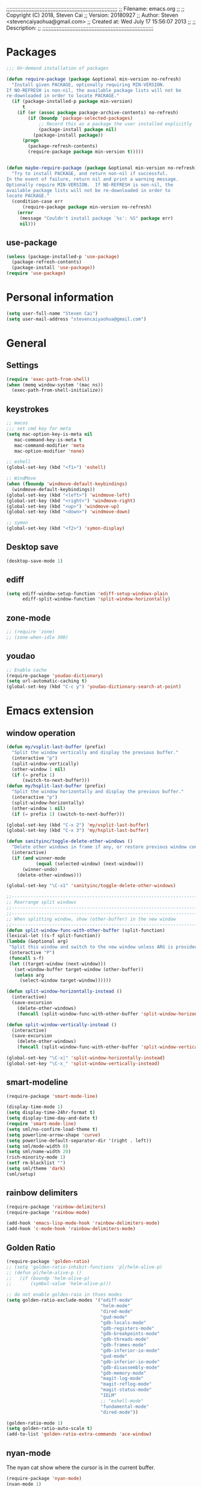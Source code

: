 ;;;;;;;;;;;;;;;;;;;;;;;;;;;;;;;;;;;;;;;;;;;;;;;;;;;;;;;;;;;;;;;;;;;;;;
;; Filename:      emacs.org
;;
;; Copyright (C) 2018,  Steven Cai
;; Version:       20180927
;; Author:        Steven <stevencaiyaohua@gmail.com>
;; Created at:    Wed July 17 15:56:07 2013
;;
;; Description:   
;;
;;;;;;;;;;;;;;;;;;;;;;;;;;;;;;;;;;;;;;;;;;;;;;;;;;;;;;;;;;;;;;;;;;;;;;

* Packages
  #+BEGIN_SRC emacs-lisp
    ;;; On-demand installation of packages

    (defun require-package (package &optional min-version no-refresh)
      "Install given PACKAGE, optionally requiring MIN-VERSION.
    If NO-REFRESH is non-nil, the available package lists will not be
    re-downloaded in order to locate PACKAGE."
      (if (package-installed-p package min-version)
          t
        (if (or (assoc package package-archive-contents) no-refresh)
            (if (boundp 'package-selected-packages)
                ;; Record this as a package the user installed explicitly
                (package-install package nil)
              (package-install package))
          (progn
            (package-refresh-contents)
            (require-package package min-version t)))))


    (defun maybe-require-package (package &optional min-version no-refresh)
      "Try to install PACKAGE, and return non-nil if successful.
    In the event of failure, return nil and print a warning message.
    Optionally require MIN-VERSION.  If NO-REFRESH is non-nil, the
    available package lists will not be re-downloaded in order to
    locate PACKAGE."
      (condition-case err
          (require-package package min-version no-refresh)
        (error
         (message "Couldn't install package `%s': %S" package err)
         nil)))
  #+END_SRC
** use-package
   #+BEGIN_SRC emacs-lisp
     (unless (package-installed-p 'use-package)
       (package-refresh-contents)
       (package-install 'use-package))
     (require 'use-package)
   #+END_SRC


* Personal information
  #+BEGIN_SRC emacs-lisp
    (setq user-full-name "Steven Cai")
    (setq user-mail-address "stevencaiyaohua@gmail.com")
  #+END_SRC


* General
** Settings
   #+BEGIN_SRC emacs-lisp
     (require 'exec-path-from-shell)
     (when (memq window-system '(mac ns))
       (exec-path-from-shell-initialize))
   #+END_SRC

** keystrokes
   #+BEGIN_SRC emacs-lisp
     ;; macos
     ;;; set cmd key for meta
     (setq mac-option-key-is-meta nil
        mac-command-key-is-meta t
        mac-command-modifier 'meta
        mac-option-modifier 'none)

     ;; eshell
     (global-set-key (kbd "<f1>") 'eshell)

     ;; WindMove
     (when (fboundp 'windmove-default-keybindings)
       (windmove-default-keybindings))
     (global-set-key (kbd "<left>") 'windmove-left)
     (global-set-key (kbd "<right>") 'windmove-right)
     (global-set-key (kbd "<up>") 'windmove-up)
     (global-set-key (kbd "<down>") 'windmove-down)

     ;; symon
     (global-set-key (kbd "<f2>") 'symon-display)
   #+END_SRC

** Desktop save
   #+BEGIN_SRC emacs-lisp
     (desktop-save-mode 1)
   #+END_SRC
** ediff
   #+BEGIN_SRC emacs-lisp
     (setq ediff-window-setup-function 'ediff-setup-windows-plain
           ediff-split-window-function 'split-window-horizontally)
   #+END_SRC
** zone-mode
   #+BEGIN_SRC emacs-lisp
     ;; (require 'zone)
     ;; (zone-when-idle 300)
   #+END_SRC
** youdao
   #+BEGIN_SRC emacs-lisp
     ;; Enable cache
     (require-package 'youdao-dictionary)
     (setq url-automatic-caching t)
     (global-set-key (kbd "C-c y") 'youdao-dictionary-search-at-point)
   #+END_SRC


* Emacs extension
** window operation
   #+BEGIN_SRC emacs-lisp
     (defun my/vsplit-last-buffer (prefix)
       "Split the window vertically and display the previous buffer."
       (interactive "p")
       (split-window-vertically)
       (other-window 1 nil)
       (if (= prefix 1)
           (switch-to-next-buffer)))
     (defun my/hsplit-last-buffer (prefix)
       "Split the window horizontally and display the previous buffer."
       (interactive "p")
       (split-window-horizontally)
       (other-window 1 nil)
       (if (= prefix 1) (switch-to-next-buffer)))

     (global-set-key (kbd "C-x 2") 'my/vsplit-last-buffer)
     (global-set-key (kbd "C-x 3") 'my/hsplit-last-buffer)

     (defun sanityinc/toggle-delete-other-windows ()
       "Delete other windows in frame if any, or restore previous window config."
       (interactive)
       (if (and winner-mode
                (equal (selected-window) (next-window)))
           (winner-undo)
         (delete-other-windows)))

     (global-set-key "\C-x1" 'sanityinc/toggle-delete-other-windows)

     ;;----------------------------------------------------------------------------
     ;; Rearrange split windows
     ;;----------------------------------------------------------------------------
     ;;----------------------------------------------------------------------------
     ;; When splitting window, show (other-buffer) in the new window
     ;;----------------------------------------------------------------------------
     (defun split-window-func-with-other-buffer (split-function)
     (lexical-let ((s-f split-function))
     (lambda (&optional arg)
      "Split this window and switch to the new window unless ARG is provided."
      (interactive "P")
      (funcall s-f)
      (let ((target-window (next-window)))
        (set-window-buffer target-window (other-buffer))
        (unless arg
          (select-window target-window))))))

     (defun split-window-horizontally-instead ()
       (interactive)
       (save-excursion
         (delete-other-windows)
         (funcall (split-window-func-with-other-buffer 'split-window-horizontally))))

     (defun split-window-vertically-instead ()
       (interactive)
       (save-excursion
         (delete-other-windows)
         (funcall (split-window-func-with-other-buffer 'split-window-vertically))))

     (global-set-key "\C-x|" 'split-window-horizontally-instead)
     (global-set-key "\C-x_" 'split-window-vertically-instead)

   #+END_SRC

** smart-modeline
   #+BEGIN_SRC emacs-lisp
     (require-package 'smart-mode-line)

     (display-time-mode 1)
     (setq display-time-24hr-format t)
     (setq display-time-day-and-date t)
     (require 'smart-mode-line)
     (setq sml/no-confirm-load-theme t)
     (setq powerline-arrow-shape 'curve)
     (setq powerline-default-separator-dir '(right . left))
     (setq sml/mode-width 0)
     (setq sml/name-width 20)
     (rich-minority-mode 1)
     (setf rm-blacklist "")
     (setq sml/theme 'dark)
     (sml/setup)
   #+END_SRC
** rainbow delimiters
   #+BEGIN_SRC emacs-lisp
     (require-package 'rainbow-delimiters)
     (require-package 'rainbow-mode)

     (add-hook 'emacs-lisp-mode-hook 'rainbow-delimiters-mode)
     (add-hook 'c-mode-hook 'rainbow-delimiters-mode)
   #+END_SRC

** Golden Ratio
   #+BEGIN_SRC emacs-lisp
     (require-package 'golden-ratio)
     ;; (setq 'golden-ratio-inhibit-functions 'pl/helm-alive-p)
     ;; (defun pl/helm-alive-p ()
     ;;   (if (boundp 'helm-alive-p)
     ;;       (symbol-value 'helm-alive-p)))

     ;; do not enable golden-raio in thses modes
     (setq golden-ratio-exclude-modes '("ediff-mode"
                                        "helm-mode"
                                        "dired-mode"
                                        "gud-mode"
                                        "gdb-locals-mode"
                                        "gdb-registers-mode"
                                        "gdb-breakpoints-mode"
                                        "gdb-threads-mode"
                                        "gdb-frames-mode"
                                        "gdb-inferior-io-mode"
                                        "gud-mode"
                                        "gdb-inferior-io-mode"
                                        "gdb-disassembly-mode"
                                        "gdb-memory-mode"
                                        "magit-log-mode"
                                        "magit-reflog-mode"
                                        "magit-status-mode"
                                        "IELM"
                                        ;; "eshell-mode"
                                        "fundamental-mode"
                                        "dired-mode"))

     (golden-ratio-mode 1)
     (setq golden-ratio-auto-scale t)
     (add-to-list 'golden-ratio-extra-commands 'ace-window)
   #+END_SRC

** nyan-mode
   The nyan cat show where the cursor is in the current buffer.
   #+BEGIN_SRC emacs-lisp
     (require-package 'nyan-mode)
     (nyan-mode 1)
   #+END_SRC

** symon
   #+BEGIN_SRC emacs-lisp
     (require-package 'symon)
     (setq symon-delay 60)
     (symon-mode)
   #+END_SRC


* Program
** code-style
    #+BEGIN_SRC emacs-lisp
    ;; 设置默认tab宽度为4
    (setq tab-width 4
      indent-tabs-mode t
      c-basic-offset 4)

	;; 回车缩进
	(global-set-key "\C-m" 'newline-and-indent)
	(global-set-key (kbd "C-<return>") 'newline)

	;; 语法高亮
	(global-font-lock-mode t)

	;;Coding style for Linux kernel
	(defun linux-c-mode ()
	   "C mode with adjusted defaults for use with the Linux kernel."
	(interactive)
	(c-mode)
	(c-set-style "K&R")
	(setq tab-width 8)
	(setq indent-tabs-mode t)
	(setq c-basic-offset 8))
	(add-to-list 'auto-mode-alist '("\.c$" . linux-c-mode))

    #+END_SRC

** magit
   #+BEGIN_SRC emacs-lisp
     (require-package 'magit)

     (global-set-key (kbd "C-x g") 'magit-status)

     ;;----------------------------------------------------------------------------
     ;; String utilities missing from core emacs
     ;;----------------------------------------------------------------------------
     (defun sanityinc/string-all-matches (regex str &optional group)
       "Find all matches for `REGEX' within `STR', returning the full match string or group `GROUP'."
       (let ((result nil)
             (pos 0)
             (group (or group 0)))
         (while (string-match regex str pos)
           (push (match-string group str) result)
           (setq pos (match-end group)))
         result))

     (defun sanityinc/string-rtrim (str)
       "Remove trailing whitespace from `STR'."
       (replace-regexp-in-string "[ \t\n]+$" "" str))

     (defvar git-svn--available-commands nil "Cached list of git svn subcommands")
     (defun git-svn--available-commands ()
       (or git-svn--available-commands
           (setq git-svn--available-commands
                 (sanityinc/string-all-matches
                  "^  \\([a-z\\-]+\\) +"
                  (shell-command-to-string "git svn help") 1))))

     (defun git-svn (dir command)
       "Run a git svn subcommand in DIR."
       (interactive (list (read-directory-name "Directory: ")
                          (completing-read "git-svn command: " (git-svn--available-commands) nil t nil nil (git-svn--available-commands))))
       (let* ((default-directory (vc-git-root dir))
              (compilation-buffer-name-function (lambda (major-mode-name) "*git-svn*")))
         (compile (concat "git svn " command))))

   #+END_SRC

** Company Mode
#+BEGIN_SRC emacs-lisp
  (require-package 'company)
  (require-package 'company-flx)
  (require-package 'company-c-headers)

  (use-package company
    :ensure t
    :diminish company-mode
    :init
    (global-company-mode 1)
    (setq company-backends (delete 'company-semantic company-backends))
    (add-to-list 'company-backends 'company-c-headers)
    (add-to-list 'company-backends 'company-clang)
    (with-eval-after-load 'company
      (company-flx-mode +1))

    :config
    (bind-keys :map company-active-map
               ("C-n" . company-select-next)
               ("C-p" . company-select-previous)
               ("C-d" . company-show-doc-buffer)
               ("<tab>" . company-complete)))
#+END_SRC

To retrive candidates for your projects, you will have to tell Clang
where your include paths are, create a file named =.dir-local.el= at
your project root:
#+BEGIN_SRC emacs-lisp :tangle no
  ((nil . ((company-clang-arguments . ("-I/home/<user>/project_root/include1/"
                                       "-I/home/<user>/project_root/include2/")))))
#+END_SRC

** markdown/json-mode
    #+BEGIN_SRC emacs-lisp
      (require-package 'markdown-mode)
      (require 'markdown-mode)

      (require-package 'json-mode)
      (require 'json-mode)
    #+END_SRC

** xcscope
    #+BEGIN_SRC emacs-lisp
      (require-package 'xcscope)
      (require 'xcscope)
      (cscope-setup)
      (add-hook 'c-mode-common-hook '(lambda() (require 'xcscope)))
      (setq cscope-do-not-update-database t)
    #+END_SRC
** Matlab
    #+BEGIN_SRC emacs-lisp
      (autoload 'matlab-mode "matlab" "Matlab Editing Mode" t)
      (add-to-list
       'auto-mode-alist
       '("\\.m$" . matlab-mode))
      (setq matlab-indent-function t)
      (setq matlab-shell-command "matlab")
    #+END_SRC


* Helm
** helm settings
   #+BEGIN_SRC emacs-lisp
     (require-package 'helm)
     (require-package 'helm-flx)
     (require-package 'helm-fuzzier)
     (require 'helm)

     (require 'helm-config)
     ;; The default "C-x c" is quite close to "C-x C-c", which quits Emacs.
     ;; Changed to "C-c h". Note: We must set "C-c h" globally, because we
     ;; cannot change `helm-command-prefix-key' once `helm-config' is loaded.
     (global-set-key (kbd "C-c h") 'helm-command-prefix)
     (global-unset-key (kbd "C-x c"))

     (define-key helm-map (kbd "<tab>") 'helm-execute-persistent-action) ; rebind tab to run persistent action
     (define-key helm-map (kbd "C-i") 'helm-execute-persistent-action) ; make TAB works in terminal
     (define-key helm-map (kbd "C-z")  'helm-select-action) ; list actions using C-z

     (when (executable-find "curl")
       (setq helm-google-suggest-use-curl-p t))

     (setq helm-split-window-in-side-p           t ; open helm buffer inside current window, not occupy whole other window
           helm-move-to-line-cycle-in-source     t ; move to end or beginning of source when reaching top or bottom of source.
           helm-ff-search-library-in-sexp        t ; search for library in `require' and `declare-function' sexp.
           helm-scroll-amount                    8 ; scroll 8 lines other window using M-<next>/M-<prior>
           helm-ff-file-name-history-use-recentf t)

     (helm-mode 1)

     (helm-flx-mode +1)
     (helm-fuzzier-mode 1)

     (setq helm-M-x-fuzzy-match t) ;; optional fuzzy matching for helm-M-x
     (setq helm-buffers-fuzzy-matching t
           helm-recentf-fuzzy-match    t)

     (global-set-key (kbd "M-x") 'helm-M-x)
     (global-set-key (kbd "C-x y") 'helm-show-kill-ring)
     (global-set-key (kbd "C-x b") 'helm-mini)
     (global-set-key (kbd "C-x C-f") 'helm-find-files)
     (global-set-key (kbd "M-i") 'helm-occur)

     (global-set-key (kbd "C-c p f") 'helm-projectile-find-file-dwim)
     (global-set-key (kbd "C-c p p") 'helm-projectile-switch-project)

     (when (executable-find "ack-grep")
       (setq helm-grep-default-command "ack-grep -Hn --no-group --no-color %e %p %f"
             helm-grep-default-recurse-command "ack-grep -H --no-group --no-color %e %p %f"))

     (global-set-key (kbd "C-h SPC") 'helm-all-mark-rings)
   #+END_SRC

   List eshell history:
   #+BEGIN_SRC emacs-lisp
     (add-hook 'eshell-mode-hook
               #'(lambda ()
                   (define-key eshell-mode-map (kbd "C-c C-l")  'helm-eshell-history)))
   #+END_SRC

** helm-gtags
   #+BEGIN_SRC emacs-lisp
     (require-package 'helm-gtags)
     (require 'helm-gtags)

     ;; Enable helm-gtags-mode
     (add-hook 'c-mode-hook 'helm-gtags-mode)
     (add-hook 'c++-mode-hook 'helm-gtags-mode)
     (add-hook 'asm-mode-hook 'helm-gtags-mode)

     (setq helm-gtags-auto-update t)
     (setq helm-gtags-update-interval-second 60)

     ;; Set key bindings
     (eval-after-load "helm-gtags"
       '(progn
          (define-key helm-gtags-mode-map (kbd "M-t") 'helm-gtags-find-tag)
          (define-key helm-gtags-mode-map (kbd "M-r") 'helm-gtags-find-rtag)
          (define-key helm-gtags-mode-map (kbd "M-s") 'helm-gtags-find-symbol)
          (define-key helm-gtags-mode-map (kbd "M-g M-p") 'helm-gtags-parse-file)
          (define-key helm-gtags-mode-map (kbd "C-c <") 'helm-gtags-previous-history)
          (define-key helm-gtags-mode-map (kbd "C-c >") 'helm-gtags-next-history)
          (define-key helm-gtags-mode-map (kbd "M-,") 'helm-gtags-pop-stack)))
   #+END_SRC

** helm-pass
#+BEGIN_SRC emacs-lisp
  (require-package 'helm-pass)
#+END_SRC


* Org-mode
** basic
   #+BEGIN_SRC emacs-lisp
     (require-package 'org)
     (require-package 'org-bullets)
     ;; (require-package 'org-screenshot)

     (add-to-list 'auto-mode-alist '("\\.txt\\'" . org-mode))


     (add-hook 'org-mode-hook (lambda () (org-bullets-mode 1)))
     (add-hook 'org-mode-hook (lambda () (org-indent-mode t)))

     ;; Various preferences
     (setq org-log-done t
           org-completion-use-ido t
           org-edit-timestamp-down-means-later t
           org-archive-mark-done nil
           org-catch-invisible-edits 'show
           org-export-coding-system 'utf-8
           org-fast-tag-selection-single-key 'expert
           org-html-validation-link nil
           org-export-kill-product-buffer-when-displayed t
           org-list-allow-alphabetical t
           org-tags-column 80)

     ;; (add-hook 'org-mode-hook 'auto-fill-mode) ;

     ;; The bottom line issue
     (setq org-use-sub-superscripts (quote {})
           org-export-with-sub-superscripts (quote {}))

     ;; (setq org-ellipsis "⤵")

     (global-set-key (kbd "C-c l") 'org-store-link)
     (global-set-key (kbd "C-c a") 'org-agenda)
     (global-set-key (kbd "C-c b") 'org-iswitchb)

   #+END_SRC
   #+BEGIN_SRC emacs-lisp
     (defun my-org-screenshot ()
       "Take a screenshot into a time stamped unique-named file in the
     same directory as the org-buffer and insert a link to this file."
       (interactive)
       (org-display-inline-images)
       (setq filename
   	  (concat
   	   (make-temp-name
   	    (concat (file-name-nondirectory (file-name-sans-extension buffer-file-name))
   		    "/"
   		    (format-time-string "%Y%m%d_%H%M%S_")) ) ".png"))
       (unless (file-exists-p (file-name-directory filename))
         (make-directory (file-name-directory filename)))
   					  ; take screenshot
       (if (eq system-type 'darwin)
   	(progn
   	  (call-process-shell-command "screencapture" nil nil nil nil " -s " (concat
   									      "\"" filename "\"" ))
   	  (call-process-shell-command "convert" nil nil nil nil (concat "\"" filename "\" -resize  \"50%\"" ) (concat "\"" filename "\"" ))
   	  ))
       (if (eq system-type 'gnu/linux)
   	(call-process "import" nil nil nil filename))
   					  ; insert into file if correctly taken
       (if (file-exists-p filename)
   	(insert (concat "#+attr_html: :width 800\n" "[[file:" filename "]]")))
       ;; (org-display-inline-images)
       )
   #+END_SRC
** babel
   #+BEGIN_SRC emacs-lisp
     (require-package 'gnuplot)
     ;; (require-package 'puml-mode)

     ;; active Babel languages
     (org-babel-do-load-languages
      'org-babel-load-languages
      '((shell . t)  ;; (sh . t) for lower version emacs. ob-sh renamed to sh-shell
        (dot . t)
        (ditaa . t)
        (python . t)
        (gnuplot . t)
        (plantuml . t)
        (emacs-lisp . t)
        ))

     (setq org-plantuml-jar-path "~/.emacs.d/elpa/contrib/scripts/plantuml.jar")
     (setq puml-plantuml-jar-path "~/.emacs.d/elpa/contrib/scripts/plantuml.jar")
     (add-to-list 'org-src-lang-modes '("plantuml" . puml))
   #+END_SRC
** latex
   #+BEGIN_SRC emacs-lisp
     ;;
     ;; org-mode setup
     ;;

     (require 'ox-latex)
     (require 'ox-beamer)
     (setq org-latex-images-centered 't)

     (setq org-latex-coding-system 'utf-8)

     (setf org-latex-default-packages-alist
           (remove '("AUTO" "inputenc" t) org-latex-default-packages-alist))
     (setf org-latex-default-packages-alist
           (remove '("T1" "fontenc" t) org-latex-default-packages-alist))

     (setq org-latex-pdf-process '("xelatex -shell-escape  %f"
                                   "xelatex -shell-escape  %f"))
     (setq org-latex-packages-alist
           '("
             \\hypersetup{ colorlinks,%
                     linkcolor=blue,%
                     citecolor=black,%
                     urlcolor=black,%
                     filecolor=black
                    }

             \\usepackage{array}
             \\usepackage{xcolor}
             \\definecolor{bg}{rgb}{0.95,0.95,0.95}"))

     (add-to-list 'org-latex-packages-alist '("" "minted"))
     (setq org-latex-listings 'minted)
     (setq org-latex-minted-options
           '(
             ("bgcolor" "bg")
             ("frame" "lines")
             ("linenos" "")
             ("fontsize" "\\scriptsize")
             ))

     (add-to-list 'org-latex-classes
                  '("article-cn"
                   "\\documentclass[11pt]{article}
                     [DEFAULT-PACKAGES]
                     [PACKAGES]
                     \\usepackage{fontspec}

                     \\XeTeXlinebreaklocale ``zh''
                     \\XeTeXlinebreakskip = 0pt plus 1pt minus 0.1pt
                     \\newcommand\\fontnamehei{WenQuanYi Zen Hei}
                     \\newcommand\\fontnamesong{AR PL UMing CN}
                     \\newcommand\\fontnamekai{AR PL KaitiM GB}
                     \\newcommand\\fontnamemono{FreeMono}
                     \\newcommand\\fontnameroman{FreeSans}
                     \\setmainfont[BoldFont=\\fontnamehei]{\\fontnamesong}
                     \\setsansfont[BoldFont=\\fontnamehei]{\\fontnamekai}
                     \\setmonofont{\\fontnamemono}
                     \\setromanfont[BoldFont=\\fontnamehei]{\\fontnamesong}
                     \\makeatletter
                     \\def\\verbatim@font{\\rmfamily\\small} %verbatim中使用roman字体族
                     \\makeatother"

                   ("\\section{%s}" . "\\section*{%s}")
                   ("\\subsection{%s}" . "\\subsection*{%s}")
                   ("\\subsubsection{%s}" . "\\subsubsection*{%s}")
                   ("\\paragraph{%s}" . "\\paragraph*{%s}")
                   ("\\subparagraph{%s}" . "\\subparagraph*{%s}")))

     (add-to-list 'org-latex-classes
                  '("article-img"
                   "\\documentclass[11pt]{article}
                     [DEFAULT-PACKAGES]
                     [PACKAGES]
                     \\usepackage{geometry}
                     \\geometry{left=1.5cm,right=1.5cm,top=1.5cm,bottom=1.5cm}"
                   ("\\section{%s}" . "\\section*{%s}")
                   ("\\subsection{%s}" . "\\subsection*{%s}")
                   ("\\subsubsection{%s}" . "\\subsubsection*{%s}")
                   ("\\paragraph{%s}" . "\\paragraph*{%s}")
                   ("\\subparagraph{%s}" . "\\subparagraph*{%s}")))

   #+END_SRC
** publish
   #+BEGIN_SRC emacs-lisp
     (require 'ox-publish)
     (setq org-publish-project-alist
        '(
          ("blog"
        :components ("blog-notes" "blog-static"))

          ("blog-notes"
        :base-directory "~/gitest/blog/"
        :base-extension "org"
        :publishing-directory "~/gitest/sagebane.github.com/"
        :recursive t
        :exclude "template.org"
        :publishing-function org-html-publish-to-html
        :headline-levels 4
        :auto-preamble t
        :auto-sitemap t                ; Generate sitemap.org automagically...
        :sitemap-filename "sitemap.org"  ; ... call it sitemap.org (it's the default)...
        :sitemap-title "Sitemap"         ; ... with title 'Sitemap'.
        :email "fengmao dot qi at gmail dot com"
        )
          ("blog-static"
        :base-directory "~/gitest/blog/"
        :base-extension "css\\|js\\|png\\|jpg\\|gif\\|pdf\\|mp3\\|ogg\\|swf"
        :publishing-directory "~/gitest/sagebane.github.com/"
        :recursive t
        :publishing-function org-publish-attachment
        )
          ;;
          ))

   #+END_SRC
** Agenda
   #+BEGIN_SRC emacs-lisp
     ;;; To-do settings
     (setq org-agenda-files (quote ("~/personal/life")))

     (setq org-todo-keywords
           (quote ((sequence "TODO(t)" "NEXT(n)" "|" "DONE(d!/!)")
                   (sequence "PROJECT(p)" "|" "DONE(d!/!)" "CANCELLED(c@/!)")
                   (sequence "WAITING(w@/!)" "HOLD(h)" "|" "CANCELLED(c@/!)"))))

     (setq org-todo-keyword-faces
           (quote (("NEXT" :inherit warning)
                   ("PROJECT" :inherit font-lock-string-face))))


  
     ;;; Agenda views

     (setq-default org-agenda-clockreport-parameter-plist '(:link t :maxlevel 3))


     (let ((active-project-match "-INBOX/PROJECT"))

       (setq org-stuck-projects
             `(,active-project-match ("NEXT")))

       (setq org-agenda-compact-blocks t
             org-agenda-sticky t
             org-agenda-start-on-weekday nil
             org-agenda-span 'day
             org-agenda-include-diary nil
             org-agenda-sorting-strategy
             '((agenda habit-down time-up user-defined-up effort-up category-keep)
               (todo category-up effort-up)
               (tags category-up effort-up)
               (search category-up))
             org-agenda-window-setup 'current-window
             org-agenda-custom-commands
             `(("N" "Notes" tags "NOTE"
                ((org-agenda-overriding-header "Notes")
                 (org-tags-match-list-sublevels t)))
               ("g" "GTD"
                ((agenda "" nil)
                 (tags "INBOX"
                       ((org-agenda-overriding-header "Inbox")
                        (org-tags-match-list-sublevels nil)))
                 (stuck ""
                        ((org-agenda-overriding-header "Stuck Projects")
                         (org-agenda-tags-todo-honor-ignore-options t)
                         (org-tags-match-list-sublevels t)
                         (org-agenda-todo-ignore-scheduled 'future)))
                 (tags-todo "-INBOX/NEXT"
                            ((org-agenda-overriding-header "Next Actions")
                             (org-agenda-tags-todo-honor-ignore-options t)
                             (org-agenda-todo-ignore-scheduled 'future)
                             ;; TODO: skip if a parent is WAITING or HOLD
                             (org-tags-match-list-sublevels t)
                             (org-agenda-sorting-strategy
                              '(todo-state-down effort-up category-keep))))
                 (tags-todo ,active-project-match
                            ((org-agenda-overriding-header "Projects")
                             (org-tags-match-list-sublevels t)
                             (org-agenda-sorting-strategy
                              '(category-keep))))
                 (tags-todo "-INBOX/-NEXT"
                            ((org-agenda-overriding-header "Orphaned Tasks")
                             (org-agenda-tags-todo-honor-ignore-options t)
                             (org-agenda-todo-ignore-scheduled 'future)
                             ;; TODO: skip if a parent is a project
                             (org-agenda-skip-function
                              '(lambda ()
                                 (or (org-agenda-skip-subtree-if 'todo '("PROJECT" "HOLD" "WAITING"))
                                     (org-agenda-skip-subtree-if 'nottododo '("TODO")))))
                             (org-tags-match-list-sublevels t)
                             (org-agenda-sorting-strategy
                              '(category-keep))))
                 (tags-todo "/WAITING"
                            ((org-agenda-overriding-header "Waiting")
                             (org-agenda-tags-todo-honor-ignore-options t)
                             (org-agenda-todo-ignore-scheduled 'future)
                             (org-agenda-sorting-strategy
                              '(category-keep))))
                 (tags-todo "-INBOX/HOLD"
                            ((org-agenda-overriding-header "On Hold")
                             ;; TODO: skip if a parent is WAITING or HOLD
                             (org-tags-match-list-sublevels nil)
                             (org-agenda-sorting-strategy
                              '(category-keep))))
                 ;; (tags-todo "-NEXT"
                 ;;            ((org-agenda-overriding-header "All other TODOs")
                 ;;             (org-match-list-sublevels t)))
                 )))))

   #+END_SRC
** capture
   #+BEGIN_SRC emacs-lisp
     (defvar my/org-basic-task-template "* TODO %^{Task}
     SCHEDULED: %^t
     %<%Y-%m-%d %H:%M>
     :PROPERTIES:
     :Effort: %^{effort|1:00|0:05|0:15|0:30|2:00|4:00}
     :END:
     %?
     " "Basic task data")
     (setq org-capture-templates
           `(("e" "Emacs idea" entry
              (file+headline "~/personal/emacs-notes/tasks.org" "Emacs")
              "* TODO %^{Task}"
              :immediate-finish t)
             ("t" "task todo" entry
              (file+headline "~/personal/life/tasks.org" "work")
              "* TODO %^{Task}"
              :immediate-finish t)
             ("j" "Journal entry" plain
              (file+datetree "~/personal/journal.org")
              "%K - %a\n%i\n%?\n"
              :unnarrowed t)
             ("J" "Journal entry with date" plain
              (file+datetree+prompt "~/personal/journal.org")
              "%K - %a\n%i\n%?\n"
              :unnarrowed t)
             ("q" "Quick note" item
              (file+headline "~/personal/organizer.org" "Quick notes"))
             ("n" "note" entry (file "~/personal/refile.org")
              "* %? :NOTE:\n%U\n%a\n" :clock-in t :clock-resume t)
             ("B" "Book" entry
              (file+datetree "~/personal/books.org" "Inbox")
              "* %^{Title}  %^g
     %i
     ,*Author(s):* %^{Author} \\\\
     ,*ISBN:* %^{ISBN}

     %?

     ,*Review on:* %^t \\
     %a
     %U"
              :clock-in :clock-resume)
             ("c" "Contact" entry (file "~/personal/contacts.org")
              "* %(org-contacts-template-name)
     :PROPERTIES:
     :EMAIL: %(my/org-contacts-template-email)
     :END:")))
     (global-set-key (kbd "C-c c") 'org-capture)
   #+END_SRC
** hexo
#+BEGIN_SRC emacs-lisp
  (require-package 'blog-admin)

  (setq blog-admin-backend-path "~/gitest/fymen.github.io/")
  (setq blog-admin-backend-new-post-in-drafts t)             ;; 默认在drafts创建文章
  (setq blog-admin-backend-new-post-with-same-name-dir nil)  ;; 默认不创建相应的目录，因为我目前没有发现这个目录的作用，先干掉 
  (setq blog-admin-backend-hexo-config-file "_config.yml")   ;; hexo 配置文件

  (add-hook 'blog-admin-backend-after-new-post-hook 'find-file)

  (setq blog-admin-backend-hexo-template-org-post  ;; post模板
			   "#+TITLE: %s
  ,#+AUTHOR: 青青子襟
  ,#+EMAIL: fengmao.qi@gmail.com
  ,#+DATE: %s
  ,#+LAYOUT: post
  ,#+TAGS:
  ,#+CATEGORIES:
  ,#+DESCRIPTON:
  ")
#+END_SRC


* Projectile
  #+BEGIN_SRC emacs-lisp
    (require-package 'helm-projectile)

    (projectile-global-mode)
    (setq projectile-completion-system 'helm)
    (helm-projectile-on)

    (setq projectile-enable-caching t)
  #+END_SRC


* Eshell
  Press any key to jump back to the prompt:
  #+BEGIN_SRC emacs-lisp
  (setq eshell-scroll-to-bottom-on-input t)
  #+END_SRC

  some alias:
  #+BEGIN_SRC emacs-lisp
    (defalias 'e 'find-file)
    (defalias 'ff 'find-file)
    (defalias 'emacs 'find-file)

    (defalias 'ee 'find-file-other-window)
    (defalias 'ls "ls --color -h --group-directories-first $*")
  #+END_SRC

  I will prefer the Unix implementations, like the =find= and =chomd=:
  #+BEGIN_SRC elisp
     (setq eshell-prefer-lisp-functions nil)
  #+END_SRC

  Exit eshell:
  #+BEGIN_SRC emacs-lisp
    (defun eshell/x ()
      "Closes the EShell session and gets rid of the EShell window."
      (delete-window)
      (eshell/exit))
  #+END_SRC

  Start eshell in current directory:
  #+BEGIN_SRC emacs-lisp
      (defun eshell-here ()
      "Opens up a new shell in the directory associated with the
    current buffer's file. The eshell is renamed to match that
    directory to make multiple eshell windows easier."
      (interactive)
      (let* ((parent (if (buffer-file-name)
                         (file-name-directory (buffer-file-name))
                       default-directory))
             (height (/ (window-total-height) 3))
             (name   (car (last (split-string parent "/" t)))))
        (split-window-vertically (- height))
        (other-window 1)
        (eshell "new")
        (rename-buffer (concat "*eshell: " name "*"))

        (insert (concat "ls"))
        (eshell-send-input)))

    (global-set-key (kbd "C-^") 'eshell-here)
  #+END_SRC

  Stack current command:
  #+BEGIN_SRC emacs-lisp
    (require-package 'esh-buf-stack)
    (setup-eshell-buf-stack)
    (add-hook 'eshell-mode-hook
              (lambda ()
                (local-set-key
                 (kbd "M-q") 'eshell-push-command)))
  #+END_SRC


* web development
** web-mode
#+BEGIN_SRC emacs-lisp
(require-package 'web-mode)
(require-package 'js2-mode)

(require 'web-mode)
(add-to-list 'auto-mode-alist '("\\.phtml\\'" . web-mode))
(add-to-list 'auto-mode-alist '("\\.tpl\\.php\\'" . web-mode))
(add-to-list 'auto-mode-alist '("\\.[agj]sp\\'" . web-mode))
(add-to-list 'auto-mode-alist '("\\.as[cp]x\\'" . web-mode))
(add-to-list 'auto-mode-alist '("\\.erb\\'" . web-mode))
(add-to-list 'auto-mode-alist '("\\.mustache\\'" . web-mode))
(add-to-list 'auto-mode-alist '("\\.djhtml\\'" . web-mode))
(add-to-list 'auto-mode-alist '("\\.ts" . web-mode))
(add-to-list 'auto-mode-alist '("\\.vue" . web-mode))
#+END_SRC
** COMMENT skewer-mode
#+BEGIN_SRC emacs-lisp
(require-package 'skewer-mode)
(require 'skewer-mode)

(add-hook 'js2-mode-hook 'skewer-mode)
(add-hook 'css-mode-hook 'skewer-css-mode)
(add-hook 'html-mode-hook 'skewer-html-mode)
#+END_SRC
** js2-mode
#+BEGIN_SRC emacs-lisp
(require-package 'js2-mode)
(require 'js2-mode)
#+END_SRC


* Custom
** emacs UI
   Disable some no used menu bar to enlarge our main frame.
   #+BEGIN_SRC emacs-lisp
     (when (functionp 'menu-bar-mode)
       (menu-bar-mode -1))
     (when (functionp 'set-scroll-bar-mode)
       (set-scroll-bar-mode 'nil))
     (when (functionp 'mouse-wheel-mode)
       (mouse-wheel-mode -1))
     (when (functionp 'tooltip-mode)
       (tooltip-mode -1))
     (when (functionp 'tool-bar-mode)
       (tool-bar-mode -1))
     (when (functionp 'blink-cursor-mode)
       (blink-cursor-mode -1))

     (column-number-mode 1)
     (line-number-mode 1)
   #+END_SRC

** theme
   #+BEGIN_SRC emacs-lisp
     (require-package 'hc-zenburn-theme)
     (load-theme 'hc-zenburn t)
   #+END_SRC
** highlight
   #+BEGIN_SRC emacs-lisp
     ;; Highlight current line
     ;;(global-hl-line-mode 1)

     (show-paren-mode t) ;; 匹配括号高亮
     ;;; Also highlight parens
     (setq show-paren-delay 0
           show-paren-style 'parenthesis)

     (require-package 'anzu)
     (global-anzu-mode +1)
     (global-set-key [remap query-replace-regexp] 'anzu-query-replace-regexp)
     (global-set-key [remap query-replace] 'anzu-query-replace)

     ;; 最短时间显示指令序列
     (setq echo-keystrokes 0.1)
     (setq inhibit-startup-message t)
     (fset 'yes-or-no-p 'y-or-n-p)
     ;; 防止页面滚动时跳动,scroll-margin 3可以在靠近屏幕边沿3行时就开始滚动,可
     ;; 以很好的看到上下文
     (setq scroll-margin 3
           scroll-conservatively 10000)

     (setq ring-bell-function 'ignore)

     (mouse-avoidance-mode 'animate)

     ;; share clipboard with X,
     (setq x-select-enable-clipboard t)
     ;; share clipboard with app, suite for "C-c"
     (setq x-select-enable-primary t)

     ;; (setq frame-title-format
     ;;       '("emacs:%S" (buffer-file-name "%f"
     ;;                             (dired-directory dired-directory "%b"))))
     (setq frame-title-format "%f %4 %b %Z %* %10 %I")

   #+END_SRC
** customize-face
   #+BEGIN_SRC emacs-lisp
     ;;royalblue    #4169e1
     (set-face-attribute 'region nil :background "#4169e1")
     (set-face-attribute 'helm-selection nil :background "#4169e1")
     (set-face-attribute 'default nil :height 160) ;;set font size
   #+END_SRC
** setting
   #+BEGIN_SRC emacs-lisp
     ;;don't generate temporary backup file
     (setq-default make-backup-files nil)

     ;; 以 y/n代表 yes/no
     (fset 'yes-or-no-p 'y-or-n-p)
   #+END_SRC


* Others
;; 把 fill-column 设为 60. 这样的文字更好读
;; (setq default-fill-column 60)

;;emacs 默认的滚动条是在左侧, 现在放到右侧
;;(customize-set-variable 'scroll-bar-mode 'right)
